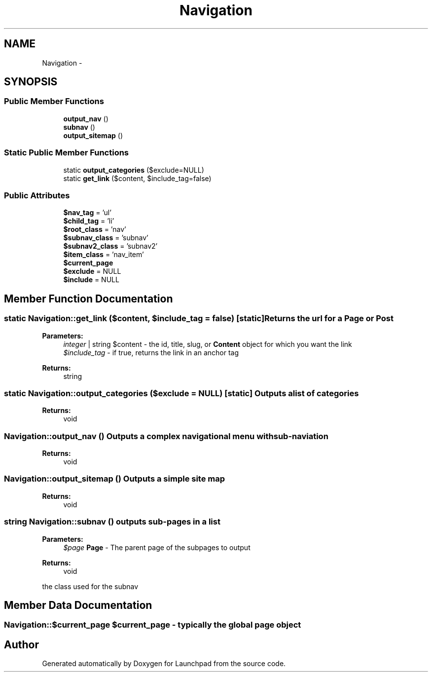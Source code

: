 .TH "Navigation" 3 "Fri Oct 7 2011" "Version 1.0" "Launchpad" \" -*- nroff -*-
.ad l
.nh
.SH NAME
Navigation \- 
.SH SYNOPSIS
.br
.PP
.SS "Public Member Functions"

.in +1c
.ti -1c
.RI "\fBoutput_nav\fP ()"
.br
.ti -1c
.RI "\fBsubnav\fP ()"
.br
.ti -1c
.RI "\fBoutput_sitemap\fP ()"
.br
.in -1c
.SS "Static Public Member Functions"

.in +1c
.ti -1c
.RI "static \fBoutput_categories\fP ($exclude=NULL)"
.br
.ti -1c
.RI "static \fBget_link\fP ($content, $include_tag=false)"
.br
.in -1c
.SS "Public Attributes"

.in +1c
.ti -1c
.RI "\fB$nav_tag\fP = 'ul'"
.br
.ti -1c
.RI "\fB$child_tag\fP = 'li'"
.br
.ti -1c
.RI "\fB$root_class\fP = 'nav'"
.br
.ti -1c
.RI "\fB$subnav_class\fP = 'subnav'"
.br
.ti -1c
.RI "\fB$subnav2_class\fP = 'subnav2'"
.br
.ti -1c
.RI "\fB$item_class\fP = 'nav_item'"
.br
.ti -1c
.RI "\fB$current_page\fP"
.br
.ti -1c
.RI "\fB$exclude\fP = NULL"
.br
.ti -1c
.RI "\fB$include\fP = NULL"
.br
.in -1c
.SH "Member Function Documentation"
.PP 
.SS "static Navigation::get_link ($content, $include_tag = \fCfalse\fP)\fC [static]\fP"Returns the url for a \fBPage\fP or \fBPost\fP
.PP
\fBParameters:\fP
.RS 4
\fIinteger\fP | string $content - the id, title, slug, or \fBContent\fP object for which you want the link 
.br
\fI$include_tag\fP - if true, returns the link in an anchor tag 
.RE
.PP
\fBReturns:\fP
.RS 4
string 
.RE
.PP

.SS "static Navigation::output_categories ($exclude = \fCNULL\fP)\fC [static]\fP"Outputs a list of categories 
.PP
\fBReturns:\fP
.RS 4
void 
.RE
.PP

.SS "Navigation::output_nav ()"Outputs a complex navigational menu with sub-naviation 
.PP
\fBReturns:\fP
.RS 4
void 
.RE
.PP

.SS "Navigation::output_sitemap ()"Outputs a simple site map 
.PP
\fBReturns:\fP
.RS 4
void 
.RE
.PP

.SS "string Navigation::subnav ()"outputs sub-pages in a list
.PP
\fBParameters:\fP
.RS 4
\fI$page\fP \fBPage\fP - The parent page of the subpages to output 
.RE
.PP
\fBReturns:\fP
.RS 4
void
.RE
.PP
the class used for the subnav 
.SH "Member Data Documentation"
.PP 
.SS "Navigation::$current_page"$current_page - typically the global page object 

.SH "Author"
.PP 
Generated automatically by Doxygen for Launchpad from the source code.
